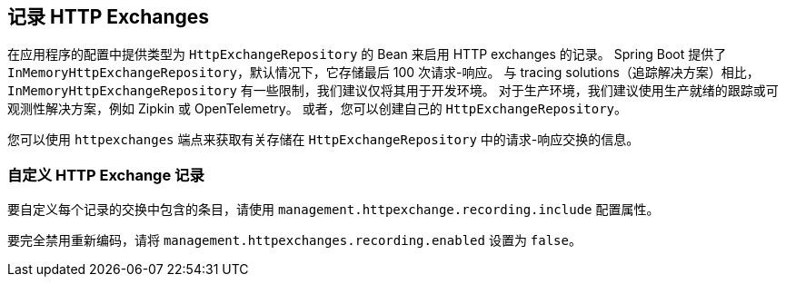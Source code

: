 [[actuator.http-exchanges]]
== 记录 HTTP Exchanges
在应用程序的配置中提供类型为 `HttpExchangeRepository` 的 Bean 来启用 HTTP exchanges 的记录。
Spring Boot 提供了 `InMemoryHttpExchangeRepository`，默认情况下，它存储最后 100 次请求-响应。
与 tracing solutions（追踪解决方案）相比，`InMemoryHttpExchangeRepository` 有一些限制，我们建议仅将其用于开发环境。
对于生产环境，我们建议使用生产就绪的跟踪或可观测性解决方案，例如 Zipkin 或 OpenTelemetry。 或者，您可以创建自己的 `HttpExchangeRepository`。

您可以使用 `httpexchanges` 端点来获取有关存储在 `HttpExchangeRepository` 中的请求-响应交换的信息。

[[actuator.http-exchanges.custom]]
=== 自定义 HTTP Exchange 记录
要自定义每个记录的交换中包含的条目，请使用 `management.httpexchange.recording.include` 配置属性。

要完全禁用重新编码，请将 `management.httpexchanges.recording.enabled` 设置为 `false`。